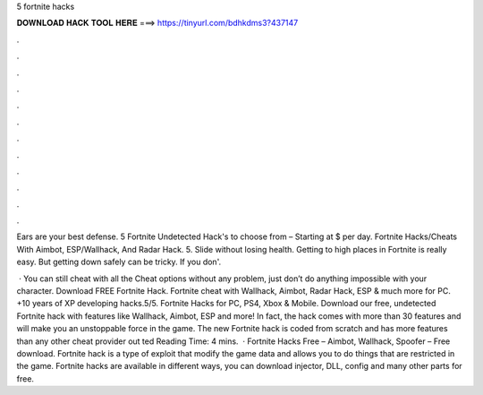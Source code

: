 5 fortnite hacks



𝐃𝐎𝐖𝐍𝐋𝐎𝐀𝐃 𝐇𝐀𝐂𝐊 𝐓𝐎𝐎𝐋 𝐇𝐄𝐑𝐄 ===> https://tinyurl.com/bdhkdms3?437147



.



.



.



.



.



.



.



.



.



.



.



.

Ears are your best defense. 5 Fortnite Undetected Hack's to choose from – Starting at $ per day. Fortnite Hacks/Cheats With Aimbot, ESP/Wallhack, And Radar Hack. 5. Slide without losing health. Getting to high places in Fortnite is really easy. But getting down safely can be tricky. If you don'.

 · You can still cheat with all the Cheat options without any problem, just don’t do anything impossible with your character. Download FREE Fortnite Hack. Fortnite cheat with Wallhack, Aimbot, Radar Hack, ESP & much more for PC. +10 years of XP developing hacks.5/5. Fortnite Hacks for PC, PS4, Xbox & Mobile. Download our free, undetected Fortnite hack with features like Wallhack, Aimbot, ESP and more! In fact, the hack comes with more than 30 features and will make you an unstoppable force in the game. The new Fortnite hack is coded from scratch and has more features than any other cheat provider out ted Reading Time: 4 mins.  · Fortnite Hacks Free – Aimbot, Wallhack, Spoofer – Free download. Fortnite hack is a type of exploit that modify the game data and allows you to do things that are restricted in the game. Fortnite hacks are available in different ways, you can download injector, DLL, config and many other parts for free.
